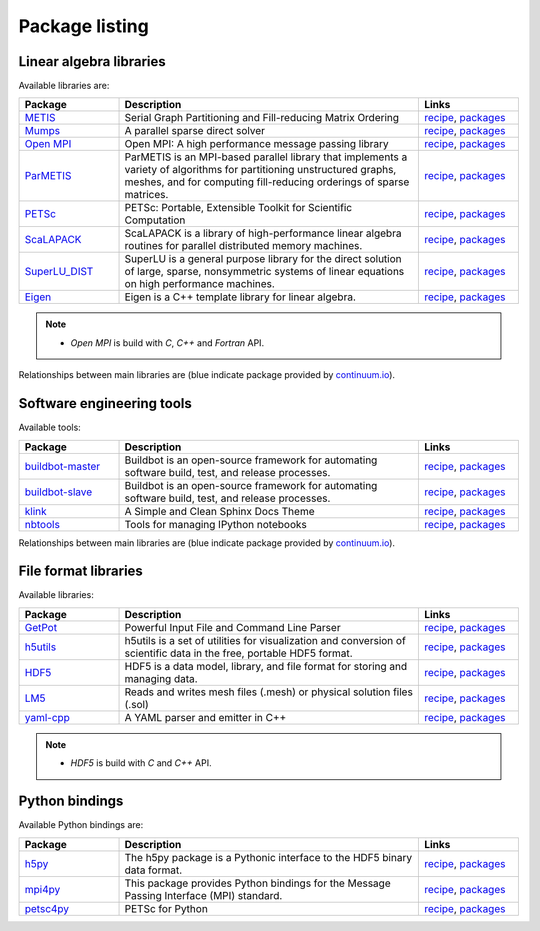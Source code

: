 Package listing
===================================================================

Linear algebra libraries
-------------------------------------------------------------------

Available libraries are:

.. list-table:: 
   :widths: 10 30 10
   :header-rows: 1

   * - Package
     - Description
     - Links

   * - `METIS <http://glaros.dtc.umn.edu/gkhome/metis/metis/overview>`_
     - Serial Graph Partitioning and Fill-reducing Matrix Ordering
     - `recipe <https://github.com/sed-pro-inria/conda-recipes/tree/master/metis>`__,
       `packages <http://anaconda.org/inria-pro-sed/metis/files>`__

   * - `Mumps <http://mumps.enseeiht.fr>`_
     - A parallel sparse direct solver
     - `recipe <https://github.com/sed-pro-inria/conda-recipes/tree/master/mumps>`__,
       `packages <http://anaconda.org/inria-pro-sed/mumps/files>`__

   * - `Open MPI <http://www.open-mpi.org/>`_
     - Open MPI: A high performance message passing library
     - `recipe <https://github.com/sed-pro-inria/conda-recipes/tree/master/openmpi>`__,
       `packages <http://anaconda.org/inria-pro-sed/openmpi/files>`__

   * - `ParMETIS <http://glaros.dtc.umn.edu/gkhome/metis/parmetis/overview>`_
     - ParMETIS is an MPI-based parallel library that implements a variety of
       algorithms for partitioning unstructured graphs, meshes, and for computing
       fill-reducing orderings of sparse matrices.
     - `recipe <https://github.com/sed-pro-inria/conda-recipes/tree/master/parmetis>`__,
       `packages <http://anaconda.org/inria-pro-sed/parmetis/files>`__

   * - `PETSc <http://www.mcs.anl.gov/petsc>`_
     - PETSc: Portable, Extensible Toolkit for Scientific Computation
     - `recipe <https://github.com/sed-pro-inria/conda-recipes/tree/master/petsc>`__,
       `packages <http://anaconda.org/inria-pro-sed/petsc/files>`__

   * - `ScaLAPACK <http://www.netlib.org/scalapack>`_
     - ScaLAPACK is a library of high-performance linear algebra routines
       for parallel distributed memory machines. 
     - `recipe <https://github.com/sed-pro-inria/conda-recipes/tree/master/scalapack>`__,
       `packages <http://anaconda.org/inria-pro-sed/scalapack/files>`__

   * - `SuperLU_DIST <http://crd-legacy.lbl.gov/~xiaoye/SuperLU/>`_
     - SuperLU is a general purpose library for the direct solution of large,
       sparse, nonsymmetric systems of linear equations on high performance machines.
     - `recipe <https://github.com/sed-pro-inria/conda-recipes/tree/master/superlu_dist>`__,
       `packages <http://anaconda.org/inria-pro-sed/superlu_dist/files>`__

   * - `Eigen <http://eigen.tuxfamily.org/>`_
     - Eigen is a C++ template library for linear algebra.
     - `recipe <https://github.com/sed-pro-inria/conda-recipes/tree/master/eigen>`__,
       `packages <http://anaconda.org/inria-pro-sed/eigen/files>`__

.. note::

    * `Open MPI` is build with `C`, `C++` and `Fortran` API.

Relationships between main libraries are (blue indicate package provided by
`continuum.io <https://repo.continuum.io/pkgs/>`_).

.. digraph:: petsc

    PETSc -> Mumps
    PETSc -> SuperLU_DIST
    Mumps -> ScaLAPACK
    Mumps -> ParMETIS
    ScaLAPACK -> OpenBLAS
    ScaLAPACK -> OpenMPI
    SuperLU_DIST -> OpenBLAS
    SuperLU_DIST -> ParMETIS
    ParMETIS -> METIS
    ParMETIS -> OpenMPI

    OpenBLAS [color=blue]

.. digraph:: dolfin
 
    dolfin -> boost
    dolfin -> qt
    dolfin -> vtk
    dolfin -> Eigen3
    dolfin -> ffc
    dolfin -> ply
    dolfin -> OpenMPI
    ffc -> ufl
    ffc -> fiat
    ffc -> instant
    ufl -> six
    fiat -> numpy
    fiat -> sympy
    instant -> SWIG
    instant -> numpy
    instant -> CMake

    qt [color=blue]
    boost [color=blue]
    numpy [color=blue]
    vtk [color=blue]
    six [color=blue]
    SWIG [color=blue]
    ply [color=blue]
    sympy [color=blue]
    CMake [color=blue]

Software engineering tools
-------------------------------------------------------------------

Available tools:

.. list-table:: 
   :widths: 10 30 10
   :header-rows: 1

   * - Package
     - Description
     - Links

   * - `buildbot-master <http://buildbot.net/>`_
     - Buildbot is an open-source framework for automating 
       software build, test, and release processes.
     - `recipe <https://github.com/sed-pro-inria/conda-recipes/tree/master/buildbot-master>`__,
       `packages <http://anaconda.org/inria-pro-sed/buildbot-master/files>`__

   * - `buildbot-slave <http://buildbot.net/>`_
     - Buildbot is an open-source framework for automating software build, test, and release processes.
     - `recipe <https://github.com/sed-pro-inria/conda-recipes/tree/master/buildbot-slave>`__,
       `packages <http://anaconda.org/inria-pro-sed/buildbot-slave/files>`__

   * - `klink <http://pmorissette.github.io/klink/>`_
     - A Simple and Clean Sphinx Docs Theme
     - `recipe <https://github.com/sed-pro-inria/conda-recipes/tree/master/klink>`__,
       `packages <http://anaconda.org/inria-pro-sed/klink/files>`__

   * - `nbtools <https://github.com/thni/nbtools>`_
     -  Tools for managing IPython notebooks
     - `recipe <https://github.com/thni/nbtools/tree/master/conda-recipe>`__,
       `packages <http://anaconda.org/inria-pro-sed/nbtools/files>`__


Relationships between main libraries are (blue indicate package provided by
`continuum.io <https://repo.continuum.io/pkgs/>`_).

.. digraph:: "buildbot-master"

    "Buildbot Master" -> "python2.7"
    "Buildbot Master" -> Twisted
    "Buildbot Master" -> Jinja2
    "Buildbot Master" -> SQLAlchemy
    "Buildbot Master" -> dateutil
    "Buildbot Master" -> "SQLAlchemy Migrate"
    "SQLAlchemy Migrate" -> SQLAlchemy
    "SQLAlchemy Migrate" -> Decorator
    "SQLAlchemy Migrate" -> Tempita

    "python2.7" [color=blue]
    Twisted [color=blue]
    Jinja2 [color=blue]
    SQLAlchemy [color=blue]
    dateutil [color=blue]
    Decorator [color=blue]
    
.. digraph:: nbtools

   nbtools -> Python
   nbtools -> Jinja2
   nbtools -> "IPython Notebook"
   nbtools -> matplotlib
   nbtools -> nose
   nbtools -> ghdiff
   ghdiff -> chardet 

    Python [color=blue]
    Jinja2 [color=blue]
    matplotlib [color=blue]
    nose [color=blue]
    "IPython Notebook" [color=blue]

File format libraries
-------------------------------------------------------------------

Available libraries:

.. list-table:: 
   :widths: 10 30 10
   :header-rows: 1

   * - Package
     - Description
     - Links

   * - `GetPot <http://getpot.sourceforge.net/>`_
     - Powerful Input File and Command Line Parser
     - `recipe <https://github.com/sed-pro-inria/conda-recipes/tree/master/getpot>`__,
       `packages <http://anaconda.org/inria-pro-sed/getpot/files>`__

   * - `h5utils <http://ab-initio.mit.edu/wiki/index.php/H5utils>`_
     - h5utils is a set of utilities for visualization and conversion of scientific data
       in the free, portable HDF5 format. 
     - `recipe <https://github.com/sed-pro-inria/conda-recipes/tree/master/h5utils-cxx>`__,
       `packages <http://anaconda.org/inria-pro-sed/h5utils-cxx/files>`__

   * - `HDF5 <http://www.hdfgroup.org/HDF5/>`_
     - HDF5 is a data model, library, and file format for storing and managing data.
     - `recipe <https://github.com/sed-pro-inria/conda-recipes/tree/master/hdf5-cxx>`__,
       `packages <http://anaconda.org/inria-pro-sed/hdf5-cxx/files>`__

   * - `LM5 <https://www.rocq.inria.fr/gamma/gamma/Membres/CIPD/Loic.Marechal/Research/LM6.html>`_
     - Reads and writes mesh files (.mesh) or physical solution files (.sol)
     - `recipe <https://github.com/sed-pro-inria/conda-recipes/tree/master/lm5>`__,
       `packages <http://anaconda.org/inria-pro-sed/lm5/files>`__

   * - `yaml-cpp <https://code.google.com/p/yaml-cpp/>`_
     - A YAML parser and emitter in C++
     - `recipe <https://github.com/sed-pro-inria/conda-recipes/tree/master/yaml-cpp>`__,
       `packages <http://anaconda.org/inria-pro-sed/yaml-cpp/files>`__

.. note::

    * `HDF5` is build with `C` and `C++` API.

Python bindings
-------------------------------------------------------------------

Available Python bindings are:

.. list-table:: 
   :widths: 10 30 10
   :header-rows: 1

   * - Package
     - Description
     - Links

   * - `h5py <http://www.h5py.org/>`_
     - The h5py package is a Pythonic interface to the HDF5 binary data format.
     - `recipe <https://github.com/sed-pro-inria/conda-recipes/tree/master/h5py-cxx>`__,
       `packages <http://anaconda.org/inria-pro-sed/h5py-cxx/files>`__

   * - `mpi4py <https://bitbucket.org/mpi4py/mpi4py/>`_
     - This package provides Python bindings for the Message Passing Interface (MPI) standard.
     - `recipe <https://github.com/sed-pro-inria/conda-recipes/tree/master/mpi4py>`__,
       `packages <http://anaconda.org/inria-pro-sed/mpi4py/files>`__

   * - `petsc4py </>`_
     - PETSc for Python
     - `recipe <https://github.com/sed-pro-inria/conda-recipes/tree/master/petsc4py>`__,
       `packages <http://anaconda.org/inria-pro-sed/petsc4py/files>`__

